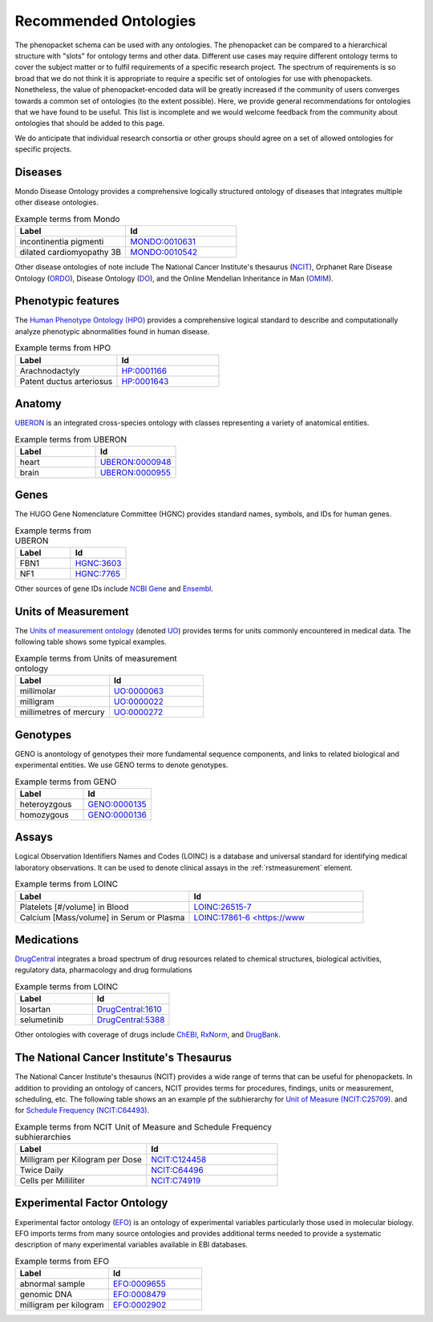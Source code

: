 .. _rstrecommendedontologies:

######################
Recommended Ontologies
######################

The phenopacket schema can be used with any ontologies. The phenopacket can be compared to a hierarchical structure
with "slots" for ontology terms and other data. Different use cases may require different ontology terms to cover
the subject matter or to fulfil requirements of a specific research project. The spectrum of requirements is so broad
that we do not think it is appropriate to require a specific set of ontologies for use with phenopackets. Nonetheless,
the value of phenopacket-encoded data will be greatly increased if the community of users converges towards a common
set of ontologies (to the extent possible). Here, we provide general recommendations for ontologies that we have found
to be useful. This list is incomplete and we would welcome feedback from the community about ontologies that should be
added to this page.

We do anticipate that individual research consortia or other groups should agree on a set of allowed ontologies for
specific projects.


Diseases
########

Mondo Disease Ontology provides a comprehensive logically structured ontology of diseases that integrates multiple
other disease ontologies.


.. list-table:: Example terms from Mondo
   :widths: 50 50
   :header-rows: 1

   * - Label
     - Id
   * - incontinentia pigmenti
     - `MONDO:0010631 <https://www.ebi.ac.uk/ols/ontologies/mondo/terms?iri=http%3A%2F%2Fpurl.obolibrary.org%2Fobo%2FMONDO_0010631>`_
   * - dilated cardiomyopathy 3B
     - `MONDO:0010542 <https://www.ebi.ac.uk/ols/ontologies/mondo/terms?iri=http%3A%2F%2Fpurl.obolibrary.org%2Fobo%2FMONDO_0010542>`_

Other disease ontologies of note include
The National Cancer Institute's thesaurus (`NCIT  <https://www.ebi.ac.uk/ols/ontologies/ncit>`_),
Orphanet Rare Disease Ontology (`ORDO <https://www.ebi.ac.uk/ols/ontologies/ordo>`_),
Disease Ontology (`DO <https://www.ebi.ac.uk/ols/ontologies/doid>`_), and the
Online Mendelian Inheritance in Man (`OMIM <https://omim.org/>`_).

Phenotypic features
###################

The `Human Phenotype Ontology (HPO) <https://hpo.jax.org/app/>`_ provides a comprehensive logical standard to describe
and computationally analyze phenotypic abnormalities found
in human disease.



.. list-table:: Example terms from HPO
   :widths: 50 50
   :header-rows: 1

   * - Label
     - Id
   * - Arachnodactyly
     - `HP:0001166 <https://hpo.jax.org/app/browse/term/HP:0001166>`_
   * - Patent ductus arteriosus
     - `HP:0001643 <https://hpo.jax.org/app/browse/term/HP:0001643>`_



Anatomy
#######

`UBERON <https://pubmed.ncbi.nlm.nih.gov/22293552/>`_ is an integrated cross-species ontology with classes
representing a variety of anatomical entities.


.. list-table:: Example terms from UBERON
   :widths: 50 50
   :header-rows: 1

   * - Label
     - Id
   * - heart
     - `UBERON:0000948 <https://www.ebi.ac.uk/ols/ontologies/uberon/terms?iri=http%3A%2F%2Fpurl.obolibrary.org%2Fobo%2FUBERON_0000948>`_
   * - brain
     - `UBERON:0000955 <https://www.ebi.ac.uk/ols/ontologies/uberon/terms?iri=http%3A%2F%2Fpurl.obolibrary.org%2Fobo%2FUBERON_0000955>`_


Genes
#####

The HUGO Gene Nomenclature Committee (HGNC) provides standard names, symbols, and IDs for human genes.


.. list-table:: Example terms from UBERON
   :widths: 50 50
   :header-rows: 1

   * - Label
     - Id
   * - FBN1
     - `HGNC:3603 <https://www.genenames.org/data/gene-symbol-report/#!/hgnc_id/HGNC:3603>`_
   * - NF1
     - `HGNC:7765 <https://www.genenames.org/data/gene-symbol-report/#!/hgnc_id/HGNC:7765>`_

Other sources of gene IDs include `NCBI Gene <https://www.ncbi.nlm.nih.gov/gene/>`_ and
`Ensembl <https://ensembl.org/>`_.

Units of Measurement
####################

The
`Units of measurement ontology <https://pubmed.ncbi.nlm.nih.gov/23060432/>`_
(denoted `UO <https://www.ebi.ac.uk/ols/ontologies/uo>`_) provides terms for units commonly encountered in
medical data. The following table shows some typical examples.


.. list-table:: Example terms from Units of measurement ontology
   :widths: 50 50
   :header-rows: 1

   * - Label
     - Id
   * - millimolar
     - `UO:0000063 <https://www.ebi.ac.uk/ols/ontologies/uo/terms?iri=http%3A%2F%2Fpurl.obolibrary.org%2Fobo%2FUO_0000063>`_
   * - milligram
     - `UO:0000022 <https://www.ebi.ac.uk/ols/ontologies/uo/terms?iri=http%3A%2F%2Fpurl.obolibrary.org%2Fobo%2FUO_0000022>`_
   * - millimetres of mercury
     - `UO:0000272 <https://www.ebi.ac.uk/ols/ontologies/uo/terms?iri=http%3A%2F%2Fpurl.obolibrary.org%2Fobo%2FUO_0000272>`_


Genotypes
#########
GENO is anontology of genotypes their more fundamental sequence components, and links to related biological
and experimental entities. We use GENO terms to denote genotypes.


.. list-table:: Example terms from GENO
   :widths: 50 50
   :header-rows: 1

   * - Label
     - Id
   * - heteroyzgous
     - `GENO:0000135 <https://www.ebi.ac.uk/ols/ontologies/geno/terms?iri=http%3A%2F%2Fpurl.obolibrary.org%2Fobo%2FGENO_0000135>`_
   * - homozygous
     - `GENO:0000136 <https://www.ebi.ac.uk/ols/ontologies/geno/terms?iri=http%3A%2F%2Fpurl.obolibrary.org%2Fobo%2FGENO_0000136>`_


Assays
######

Logical Observation Identifiers Names and Codes (LOINC) is a database and universal standard for identifying medical
laboratory observations. It can be used to denote clinical assays in the :ref:`rstmeasurement` element.


.. list-table:: Example terms from LOINC
   :widths: 50 50
   :header-rows: 1

   * - Label
     - Id
   * - Platelets [#/volume] in Blood
     - `LOINC:26515-7 <https://loinc.org/26515-7/>`_
   * - Calcium [Mass/volume] in Serum or Plasma
     - `LOINC:17861-6 <https://www <https://loinc.org/17861-6/>`_


Medications
###########

`DrugCentral <https://pubmed.ncbi.nlm.nih.gov/33151287/>`_ integrates a broad spectrum of drug resources related to
chemical structures, biological activities, regulatory data, pharmacology and drug formulations


.. list-table:: Example terms from LOINC
   :widths: 50 50
   :header-rows: 1

   * - Label
     - Id
   * - losartan
     - `DrugCentral:1610 <https://drugcentral.org/drugcard/1610>`_
   * - selumetinib
     - `DrugCentral:5388 <https://drugcentral.org/drugcard/5388>`_

Other ontologies with coverage of drugs include `ChEBI <https://www.ebi.ac.uk/chebi/>`_,
`RxNorm <https://www.nlm.nih.gov/research/umls/rxnorm/index.html>`_, and `DrugBank <https://go.drugbank.com/>`_.




The National Cancer Institute's Thesaurus
#########################################


The National Cancer Institute's thesaurus (NCIT) provides a wide range of terms that can be useful for phenopackets.
In addition to providing an ontology of cancers, NCIT provides terms for procedures, findings, units or measurement,
scheduling, etc. The following table shows an an example pf
the subhierarchy for `Unit of Measure (NCIT:C25709) <https://www.ebi.ac.uk/ols/ontologies/ncit/terms?iri=http%3A%2F%2Fpurl.obolibrary.org%2Fobo%2FNCIT_C25709>`_.
and for `Schedule Frequency (NCIT:C64493) <https://www.ebi.ac.uk/ols/ontologies/ncit/terms?iri=http%3A%2F%2Fpurl.obolibrary.org%2Fobo%2FNCIT_C64493>`_.


.. list-table:: Example terms from NCIT Unit of Measure and Schedule Frequency subhierarchies
   :widths: 50 50
   :header-rows: 1

   * - Label
     - Id
   * - Milligram per Kilogram per Dose
     - `NCIT:C124458 <https://www.ebi.ac.uk/ols/ontologies/ncit/terms?iri=http%3A%2F%2Fpurl.obolibrary.org%2Fobo%2FNCIT_C124458>`_
   * - Twice Daily
     - `NCIT:C64496 <https://www.ebi.ac.uk/ols/ontologies/ncit/terms?iri=http%3A%2F%2Fpurl.obolibrary.org%2Fobo%2FNCIT_C64496>`_
   * - Cells per Milliliter
     - `NCIT:C74919 <https://www.ebi.ac.uk/ols/ontologies/ncit/terms?iri=http%3A%2F%2Fpurl.obolibrary.org%2Fobo%2FNCIT_C74919>`_


Experimental Factor Ontology
############################

Experimental factor ontology (`EFO <https://www.ebi.ac.uk/ols/ontologies/efo>`_) is an ontology of experimental
variables particularly those used in molecular biology. EFO imports terms from many source ontologies and
provides additional terms needed to provide a systematic description of many experimental variables available in EBI databases.

.. list-table:: Example terms from EFO
   :widths: 50 50
   :header-rows: 1

   * - Label
     - Id
   * - abnormal sample
     - `EFO:0009655 <https://www.ebi.ac.uk/ols/ontologies/efo/terms?iri=http%3A%2F%2Fwww.ebi.ac.uk%2Fefo%2FEFO_0009655>`_
   * - genomic DNA
     - `EFO:0008479 <https://www.ebi.ac.uk/ols/ontologies/efo/terms?iri=http%3A%2F%2Fwww.ebi.ac.uk%2Fefo%2FEFO_0008479>`_
   * - milligram per kilogram
     - `EFO:0002902 <https://www.ebi.ac.uk/ols/ontologies/efo/terms?iri=http%3A%2F%2Fwww.ebi.ac.uk%2Fefo%2FEFO_0002902>`_

